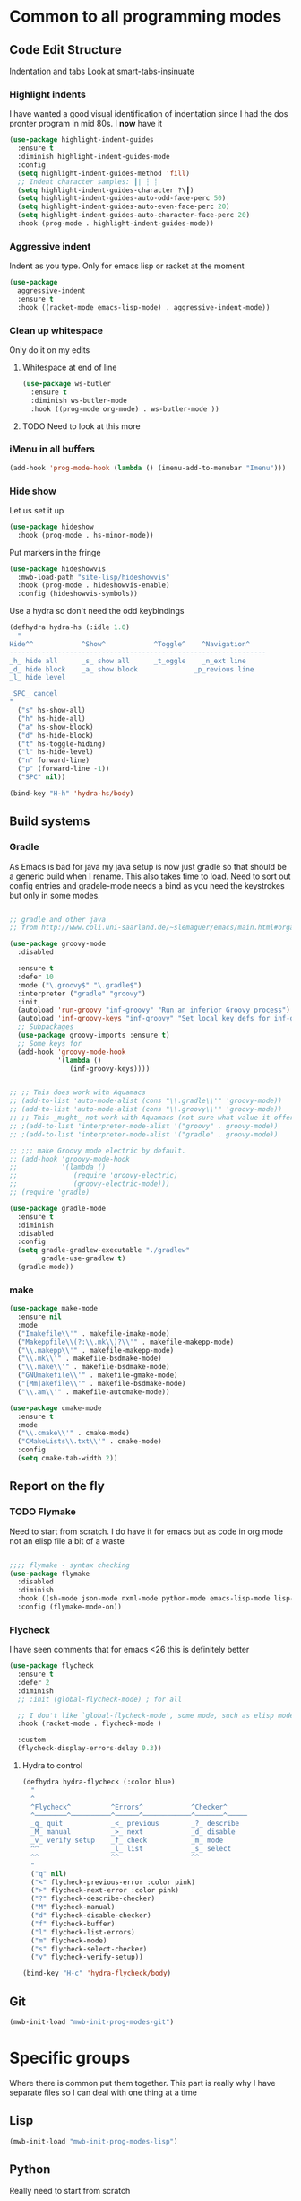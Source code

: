 #+TITLE Emacs configuration org Programming and structured data modes
#+PROPERTY:header-args :cache yes :tangle yes  :comments link

* Common to all programming modes

** Code Edit Structure
Indentation and tabs
Look at smart-tabs-insinuate
*** Highlight indents
 I have wanted a good visual identification of indentation since I had the dos pronter program in mid 80s. I *now* have it

  #+begin_src emacs-lisp
  (use-package highlight-indent-guides
	:ensure t
	:diminish highlight-indent-guides-mode
	:config
	(setq highlight-indent-guides-method 'fill)
	;; Indent character samples: ┃| ┆ ┊
	(setq highlight-indent-guides-character ?\┃)
	(setq highlight-indent-guides-auto-odd-face-perc 50)
	(setq highlight-indent-guides-auto-even-face-perc 20)
	(setq highlight-indent-guides-auto-character-face-perc 20)
	:hook (prog-mode . highlight-indent-guides-mode))
 #+end_src
*** Aggressive indent
 Indent as you type. Only for emacs lisp or racket at the moment
 #+begin_src emacs-lisp
 (use-package
   aggressive-indent
   :ensure t
   :hook ((racket-mode emacs-lisp-mode) . aggressive-indent-mode))
 #+end_src
*** Clean up whitespace
 Only do it on my edits
**** Whitespace at end of line
  #+begin_src emacs-lisp
   (use-package ws-butler
	 :ensure t
	 :diminish ws-butler-mode
	 :hook ((prog-mode org-mode) . ws-butler-mode ))
 #+end_src
**** TODO Need to look at this more
*** iMenu in all buffers
	#+begin_src emacs-lisp
	(add-hook 'prog-mode-hook (lambda () (imenu-add-to-menubar "Imenu")))
	#+end_src
*** Hide show
Let us set it up

#+begin_src emacs-lisp
(use-package hideshow
  :hook (prog-mode . hs-minor-mode))
#+end_src
Put markers in the fringe
#+begin_src emacs-lisp
(use-package hideshowvis
  :mwb-load-path "site-lisp/hideshowvis"
  :hook (prog-mode . hideshowvis-enable)
  :config (hideshowvis-symbols))
#+end_src

Use a hydra so don't need the odd keybindings
#+begin_src emacs-lisp
(defhydra hydra-hs (:idle 1.0)
  "
Hide^^            ^Show^            ^Toggle^    ^Navigation^
----------------------------------------------------------------
_h_ hide all      _s_ show all      _t_oggle    _n_ext line
_d_ hide block    _a_ show block              _p_revious line
_l_ hide level

_SPC_ cancel
"
  ("s" hs-show-all)
  ("h" hs-hide-all)
  ("a" hs-show-block)
  ("d" hs-hide-block)
  ("t" hs-toggle-hiding)
  ("l" hs-hide-level)
  ("n" forward-line)
  ("p" (forward-line -1))
  ("SPC" nil))

(bind-key "H-h" 'hydra-hs/body)
#+end_src
** Build systems
*** Gradle
 As Emacs is bad for java my java setup is now just gradle so that should be a generic build when I rename.
This also takes time to load. Need to sort out config entries and gradele-mode needs a bind as you need the keystrokes but only in some modes.
 #+begin_src emacs-lisp

 ;; gradle and other java
 ;; from http://www.coli.uni-saarland.de/~slemaguer/emacs/main.html#orgac34543

 (use-package groovy-mode
   :disabled

   :ensure t
   :defer 10
   :mode ("\.groovy$" "\.gradle$")
   :interpreter ("gradle" "groovy")
   :init
   (autoload 'run-groovy "inf-groovy" "Run an inferior Groovy process")
   (autoload 'inf-groovy-keys "inf-groovy" "Set local key defs for inf-groovy in groovy-mode")
   ;; Subpackages
   (use-package groovy-imports :ensure t)
   ;; Some keys for
   (add-hook 'groovy-mode-hook
			 '(lambda ()
				(inf-groovy-keys))))


 ;; ;; This does work with Aquamacs
 ;; (add-to-list 'auto-mode-alist (cons "\\.gradle\\'" 'groovy-mode))
 ;; (add-to-list 'auto-mode-alist (cons "\\.groovy\\'" 'groovy-mode))
 ;; ;; This _might_ not work with Aquamacs (not sure what value it offers)
 ;; ;(add-to-list 'interpreter-mode-alist '("groovy" . groovy-mode))
 ;; ;(add-to-list 'interpreter-mode-alist '("gradle" . groovy-mode))

 ;; ;;; make Groovy mode electric by default.
 ;; (add-hook 'groovy-mode-hook
 ;;           '(lambda ()
 ;;              (require 'groovy-electric)
 ;;              (groovy-electric-mode)))
 ;; (require 'gradle)

 (use-package gradle-mode
   :ensure t
   :diminish
   :disabled
   :config
   (setq gradle-gradlew-executable "./gradlew"
		 gradle-use-gradlew t)
   (gradle-mode))
 #+end_src
*** make
	#+begin_src emacs-lisp
	(use-package make-mode
	  :ensure nil
	  :mode
	  ("Imakefile\\'" . makefile-imake-mode)
	  ("Makeppfile\\(?:\\.mk\\)?\\'" . makefile-makepp-mode)
	  ("\\.makepp\\'" . makefile-makepp-mode)
	  ("\\.mk\\'" . makefile-bsdmake-mode)
	  ("\\.make\\'" . makefile-bsdmake-mode)
	  ("GNUmakefile\\'" . makefile-gmake-mode)
	  ("[Mm]akefile\\'" . makefile-bsdmake-mode)
	  ("\\.am\\'" . makefile-automake-mode))
	#+end_src
	#+begin_src emacs-lisp
	(use-package cmake-mode
	  :ensure t
	  :mode
	  ("\\.cmake\\'" . cmake-mode)
	  ("CMakeLists\\.txt\\'" . cmake-mode)
	  :config
	  (setq cmake-tab-width 2))
	#+end_src
** Report on the fly
*** TODO Flymake
  Need to start from scratch. I do have it for emacs but as code in org mode not an elisp file a bit of a waste
  #+begin_src emacs-lisp

	;;;; flymake - syntax checking
	(use-package flymake
	  :disabled
	  :diminish
	  :hook ((sh-mode json-mode nxml-mode python-mode emacs-lisp-mode lisp-interaction-mode) . flymake-mode-on)
	  :config (flymake-mode-on))
  #+end_src
*** Flycheck
	 I have seen comments that for emacs <26 this is definitely better
	 #+begin_src emacs-lisp
     (use-package flycheck
       :ensure t
       :defer 2
       :diminish
       ;; :init (global-flycheck-mode) ; for all

       ;; I don't like `global-flycheck-mode', some mode, such as elisp mode don't need.
       :hook (racket-mode . flycheck-mode )

       :custom
       (flycheck-display-errors-delay 0.3))
     #+end_src
**** Hydra to control
#+begin_src emacs-lisp
(defhydra hydra-flycheck (:color blue)
  "
  ^
  ^Flycheck^          ^Errors^            ^Checker^
  ^────────^──────────^──────^────────────^───────^─────
  _q_ quit            _<_ previous        _?_ describe
  _M_ manual          _>_ next            _d_ disable
  _v_ verify setup    _f_ check           _m_ mode
  ^^                  _l_ list            _s_ select
  ^^                  ^^                  ^^
  "
  ("q" nil)
  ("<" flycheck-previous-error :color pink)
  (">" flycheck-next-error :color pink)
  ("?" flycheck-describe-checker)
  ("M" flycheck-manual)
  ("d" flycheck-disable-checker)
  ("f" flycheck-buffer)
  ("l" flycheck-list-errors)
  ("m" flycheck-mode)
  ("s" flycheck-select-checker)
  ("v" flycheck-verify-setup))

(bind-key "H-c" 'hydra-flycheck/body)
	 #+end_src
** Git
#+begin_src emacs-lisp
(mwb-init-load "mwb-init-prog-modes-git")
#+end_src
* Specific groups
Where there is common put them together. This part is really why I have separate files so I can deal with one thing at a time

** Lisp
 #+begin_src emacs-lisp
   (mwb-init-load "mwb-init-prog-modes-lisp")
#+end_src
** Python
Really need to start from scratch
#+begin_src emacs-lisp
(mwb-init-load "mwb-init-prog-modes-python")
#+end_src
** Structured data
Do inline
*** XML
This has been there for a long time (actually only after retirement I suppose I had XML-spy at work)
Just a pretty print
From http://blog.bookworm.at/2007/03/pretty-print-xml-with-emacs.html
 #+begin_src emacs-lisp
(defun nxml-pretty-print-xml-region (begin end)
  "Pretty format XML markup in region. You need to have nxml-mode
http://www.emacswiki.org/cgi-bin/wiki/NxmlMode installed to do
this.  The function inserts linebreaks to separate tags that have
nothing but whitespace between them.  It then indents the markup
by using nxml's indentation rules."
  (interactive "r")
  (save-excursion
      (nxml-mode)
      (goto-char begin)
      (while (search-forward-regexp "\>[ \\t]*\<" nil t)
        (backward-char) (insert "\n"))
      (indent-region begin end))
  (message "Ah, much better!"))
 #+end_src
*** Json
**** Editing
This is the standard mode
  #+begin_src emacs-lisp
 (use-package json-mode
   :ensure t
   :mode "\\.json$")
  #+end_src
**** Visualisation
	 See as a tree.
     #+begin_src emacs-lisp
	 (use-package json-navigator
	   :after json
	   :ensure t)
  #+end_src
** SQL
Not worth separating out.
Note this is not the internal mode. It is from Emacs wiki as I like the interaction buffer better. Emacs' ones gave too many. Probably was my most used mode at work. As Java was Eclipse.
Now I have no idea if it works
*** TODO Need to put in use-package
#+begin_src emacs-lisp
(autoload 'sql "sql-mode"
  "Start the interactive SQL interpreter in a new buffer." t)

(autoload 'sql-mode "sql-mode"
  "Mode for editing SQL files and running a SQL interpreter." t)

(autoload 'sql-buffer "sql-mode"
  "Create or move to the sql-mode \"*SQL commands*\" buffer." t)

(setq auto-mode-alist (cons '("\\.sql$" . sql-mode) auto-mode-alist))
#+end_src
** C
This is where I have really lost history there used to be all sorts of indenation rules.
Look at jojojames init for a complete one - but no lsp/completion.
#+begin_src emacs-lisp
   ;; objective C
   (add-to-list 'auto-mode-alist '("\\.h$" . objc-mode) )
   (add-to-list 'auto-mode-alist '("\\.m$" . objc-mode))
   (add-to-list 'auto-mode-alist '("\\.mm$" . objc-mode))
#+end_src
** Perl
Possibly lost as I did have cperl at one time but from comments that might have been before heavy development
#+begin_src emacs-lisp
   (setq auto-mode-alist
		 (cons '("\\.pl$" . perl-mode) auto-mode-alist))
   (setq auto-mode-alist
		 (cons '("\\.pm$" . perl-mode) auto-mode-alist))

   ;; set keys
   ;(load-library "perldb")

   (defun my-perl-mode-hook ()
	 "My Perl settings"
	 (define-key perl-mode-map [return] 'newline-and-indent )
	 (define-key perl-mode-map [C-return] 'newline )
	 (setq perl-indent-level 4)
	 (setq perl-continued-statement-offset 4)
	 (setq perl-continued-brace-offset -4)
	 (setq perl-brace-offset 0)
	 (setq perl-brace-imaginary-offset 0)
	 (setq  perl-label-offset -2)
	 (define-key perl-mode-map [f3] 'perldb )
   ;  (setq perldb-command-name "/run/pd/packages/perl/5.003/bin/perl")
   ;  (setq perldb-command-name "/sbcimp/run/pd/perl/prod/bin/perl")
	 )
   (add-hook 'perl-mode-hook 'my-perl-mode-hook)

   ;; perl debug
   ;; (defun my-perldb-mode-hook ()
   ;;   (setq perldb-command-name "/run/pd/packages/perl/5.003/bin/perl")
   ;; )
   ;; (add-hook 'perldb-mode-hook 'my-perldb-mode-hook)
#+end_src
